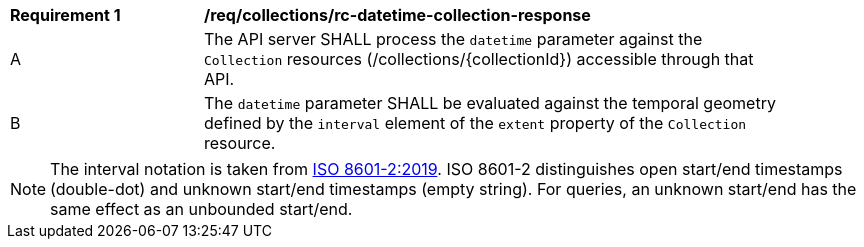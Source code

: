 [[req_collections_rc-datetime-collection-response]]
[width="90%",cols="2,6a"]
|===
^|*Requirement {counter:req-id}* |*/req/collections/rc-datetime-collection-response* 
^|A|The API server SHALL process the `datetime` parameter against the `Collection` resources (/collections/{collectionId}) accessible through that API. 
^|B|The `datetime` parameter SHALL be evaluated against the temporal geometry defined by the `interval` element of the `extent` property of the `Collection` resource. 
|===

NOTE: The interval notation is taken from <<iso8601-2,ISO 8601-2:2019>>. ISO 8601-2 distinguishes open start/end timestamps (double-dot) and unknown start/end timestamps (empty string). For queries, an unknown start/end has the same effect as an unbounded start/end.
